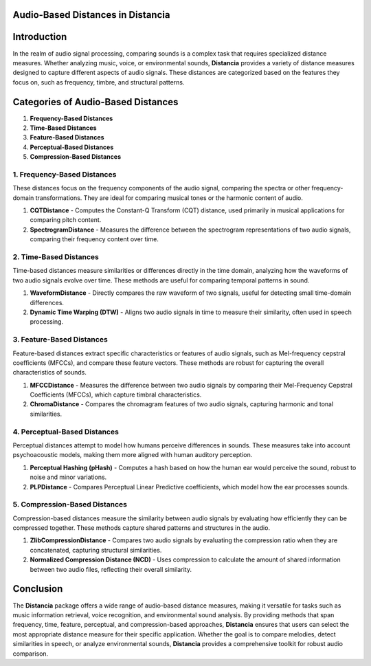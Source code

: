Audio-Based Distances in Distancia
==================================

Introduction
============
In the realm of audio signal processing, comparing sounds is a complex task that requires specialized distance measures. Whether analyzing music, voice, or environmental sounds, **Distancia** provides a variety of distance measures designed to capture different aspects of audio signals. These distances are categorized based on the features they focus on, such as frequency, timbre, and structural patterns.

Categories of Audio-Based Distances
===================================

1. **Frequency-Based Distances**
2. **Time-Based Distances**
3. **Feature-Based Distances**
4. **Perceptual-Based Distances**
5. **Compression-Based Distances**

1. **Frequency-Based Distances**
-----------------------------

These distances focus on the frequency components of the audio signal, comparing the spectra or other frequency-domain transformations. They are ideal for comparing musical tones or the harmonic content of audio.

1. **CQTDistance**
   - Computes the Constant-Q Transform (CQT) distance, used primarily in musical applications for comparing pitch content.
2. **SpectrogramDistance**
   - Measures the difference between the spectrogram representations of two audio signals, comparing their frequency content over time.

2. **Time-Based Distances**
------------------------

Time-based distances measure similarities or differences directly in the time domain, analyzing how the waveforms of two audio signals evolve over time. These methods are useful for comparing temporal patterns in sound.

1. **WaveformDistance**
   - Directly compares the raw waveform of two signals, useful for detecting small time-domain differences.
2. **Dynamic Time Warping (DTW)**
   - Aligns two audio signals in time to measure their similarity, often used in speech processing.

3. **Feature-Based Distances**
---------------------------

Feature-based distances extract specific characteristics or features of audio signals, such as Mel-frequency cepstral coefficients (MFCCs), and compare these feature vectors. These methods are robust for capturing the overall characteristics of sounds.

1. **MFCCDistance**
   - Measures the difference between two audio signals by comparing their Mel-Frequency Cepstral Coefficients (MFCCs), which capture timbral characteristics.
2. **ChromaDistance**
   - Compares the chromagram features of two audio signals, capturing harmonic and tonal similarities.

4. **Perceptual-Based Distances**
------------------------------

Perceptual distances attempt to model how humans perceive differences in sounds. These measures take into account psychoacoustic models, making them more aligned with human auditory perception.

1. **Perceptual Hashing (pHash)**
   - Computes a hash based on how the human ear would perceive the sound, robust to noise and minor variations.
2. **PLPDistance**
   - Compares Perceptual Linear Predictive coefficients, which model how the ear processes sounds.

5. **Compression-Based Distances**
-------------------------------

Compression-based distances measure the similarity between audio signals by evaluating how efficiently they can be compressed together. These methods capture shared patterns and structures in the audio.

1. **ZlibCompressionDistance**
   - Compares two audio signals by evaluating the compression ratio when they are concatenated, capturing structural similarities.
2. **Normalized Compression Distance (NCD)**
   - Uses compression to calculate the amount of shared information between two audio files, reflecting their overall similarity.

Conclusion
==========
The **Distancia** package offers a wide range of audio-based distance measures, making it versatile for tasks such as music information retrieval, voice recognition, and environmental sound analysis. By providing methods that span frequency, time, feature, perceptual, and compression-based approaches, **Distancia** ensures that users can select the most appropriate distance measure for their specific application. Whether the goal is to compare melodies, detect similarities in speech, or analyze environmental sounds, **Distancia** provides a comprehensive toolkit for robust audio comparison.
